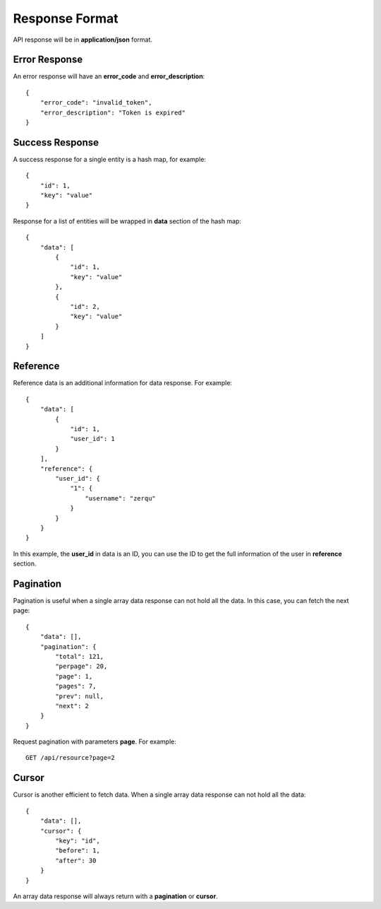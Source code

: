 Response Format
===============

API response will be in **application/json** format.


Error Response
--------------

An error response will have an **error_code** and **error_description**::

    {
        "error_code": "invalid_token",
        "error_description": "Token is expired"
    }

Success Response
----------------

A success response for a single entity is a hash map, for example::

    {
        "id": 1,
        "key": "value"
    }

Response for a list of entities will be wrapped in **data** section
of the hash map::

    {
        "data": [
            {
                "id": 1,
                "key": "value"
            },
            {
                "id": 2,
                "key": "value"
            }
        ]
    }


Reference
---------

Reference data is an additional information for data response. For example::

    {
        "data": [
            {
                "id": 1,
                "user_id": 1
            }
        ],
        "reference": {
            "user_id": {
                "1": {
                    "username": "zerqu"
                }
            }
        }
    }

In this example, the **user_id** in data is an ID, you can use the ID to get
the full information of the user in **reference** section.


Pagination
----------

Pagination is useful when a single array data response can not hold all the
data. In this case, you can fetch the next page::

    {
        "data": [],
        "pagination": {
            "total": 121,
            "perpage": 20,
            "page": 1,
            "pages": 7,
            "prev": null,
            "next": 2
        }
    }

Request pagination with parameters **page**. For example::

    GET /api/resource?page=2

Cursor
------

Cursor is another efficient to fetch data. When a single array data response
can not hold all the data::

    {
        "data": [],
        "cursor": {
            "key": "id",
            "before": 1,
            "after": 30
        }
    }

An array data response will always return with a **pagination** or **cursor**.
